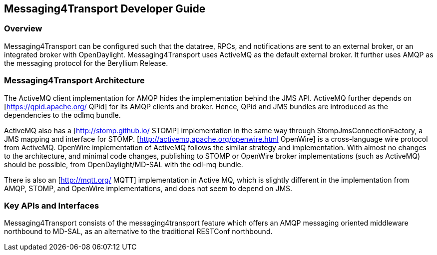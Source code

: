 == Messaging4Transport Developer Guide

=== Overview
Messaging4Transport can be configured such that the datatree, RPCs, and notifications are sent to an external broker, or an integrated broker with OpenDaylight. Messaging4Transport uses ActiveMQ as the default external broker. It further uses AMQP as the messaging protocol for the Beryllium Release.


=== Messaging4Transport Architecture
The ActiveMQ client implementation for AMQP hides the implementation behind the JMS API. ActiveMQ further depends on [https://qpid.apache.org/ QPid] for its AMQP clients and broker. Hence, QPid and JMS bundles are introduced as the dependencies to the odlmq bundle.


ActiveMQ also has a [http://stomp.github.io/ STOMP] implementation in the same way through StompJmsConnectionFactory, a JMS mapping and interface for STOMP. [http://activemq.apache.org/openwire.html OpenWire] is a cross-language wire protocol from ActiveMQ. OpenWire implementation of ActiveMQ follows the similar strategy and implementation. With almost no changes to the architecture, and minimal code changes, publishing to STOMP or OpenWire broker implementations (such as ActiveMQ) should be possible, from OpenDaylight/MD-SAL with the odl-mq bundle.


There is also an [http://mqtt.org/ MQTT] implementation in Active MQ, which is slightly different in the implementation from AMQP, STOMP, and OpenWire implementations, and does not seem to depend on JMS.


=== Key APIs and Interfaces
Messaging4Transport consists of the messaging4transport feature which offers an AMQP messaging oriented middleware northbound to MD-SAL, as an alternative to the traditional RESTConf northbound.